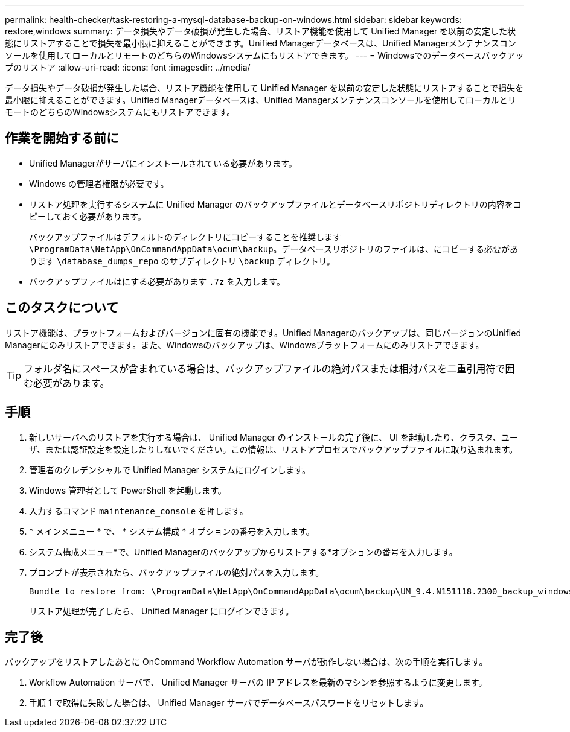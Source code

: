 ---
permalink: health-checker/task-restoring-a-mysql-database-backup-on-windows.html 
sidebar: sidebar 
keywords: restore,windows 
summary: データ損失やデータ破損が発生した場合、リストア機能を使用して Unified Manager を以前の安定した状態にリストアすることで損失を最小限に抑えることができます。Unified Managerデータベースは、Unified Managerメンテナンスコンソールを使用してローカルとリモートのどちらのWindowsシステムにもリストアできます。 
---
= Windowsでのデータベースバックアップのリストア
:allow-uri-read: 
:icons: font
:imagesdir: ../media/


[role="lead"]
データ損失やデータ破損が発生した場合、リストア機能を使用して Unified Manager を以前の安定した状態にリストアすることで損失を最小限に抑えることができます。Unified Managerデータベースは、Unified Managerメンテナンスコンソールを使用してローカルとリモートのどちらのWindowsシステムにもリストアできます。



== 作業を開始する前に

* Unified Managerがサーバにインストールされている必要があります。
* Windows の管理者権限が必要です。
* リストア処理を実行するシステムに Unified Manager のバックアップファイルとデータベースリポジトリディレクトリの内容をコピーしておく必要があります。
+
バックアップファイルはデフォルトのディレクトリにコピーすることを推奨します `\ProgramData\NetApp\OnCommandAppData\ocum\backup`。データベースリポジトリのファイルは、にコピーする必要があります `\database_dumps_repo` のサブディレクトリ `\backup` ディレクトリ。

* バックアップファイルはにする必要があります `.7z` を入力します。




== このタスクについて

リストア機能は、プラットフォームおよびバージョンに固有の機能です。Unified Managerのバックアップは、同じバージョンのUnified Managerにのみリストアできます。また、Windowsのバックアップは、Windowsプラットフォームにのみリストアできます。

[TIP]
====
フォルダ名にスペースが含まれている場合は、バックアップファイルの絶対パスまたは相対パスを二重引用符で囲む必要があります。

====


== 手順

. 新しいサーバへのリストアを実行する場合は、 Unified Manager のインストールの完了後に、 UI を起動したり、クラスタ、ユーザ、または認証設定を設定したりしないでください。この情報は、リストアプロセスでバックアップファイルに取り込まれます。
. 管理者のクレデンシャルで Unified Manager システムにログインします。
. Windows 管理者として PowerShell を起動します。
. 入力するコマンド `maintenance_console` を押します。
. * メインメニュー * で、 * システム構成 * オプションの番号を入力します。
. システム構成メニュー*で、Unified Managerのバックアップからリストアする*オプションの番号を入力します。
. プロンプトが表示されたら、バックアップファイルの絶対パスを入力します。
+
[listing]
----
Bundle to restore from: \ProgramData\NetApp\OnCommandAppData\ocum\backup\UM_9.4.N151118.2300_backup_windows_02-20-2018-02-51.7z
----
+
リストア処理が完了したら、 Unified Manager にログインできます。





== 完了後

バックアップをリストアしたあとに OnCommand Workflow Automation サーバが動作しない場合は、次の手順を実行します。

. Workflow Automation サーバで、 Unified Manager サーバの IP アドレスを最新のマシンを参照するように変更します。
. 手順 1 で取得に失敗した場合は、 Unified Manager サーバでデータベースパスワードをリセットします。


